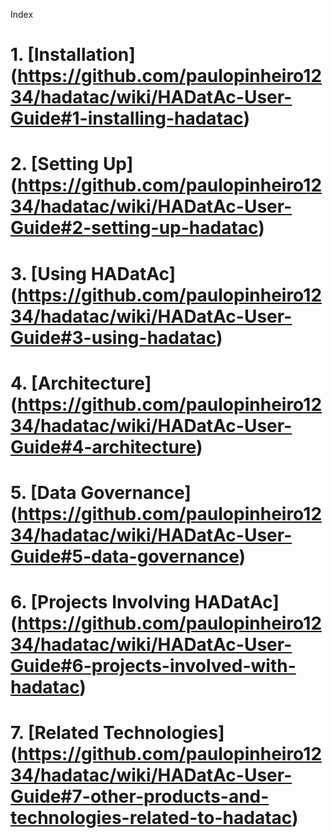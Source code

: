 Index

* 1. [Installation](https://github.com/paulopinheiro1234/hadatac/wiki/HADatAc-User-Guide#1-installing-hadatac)
* 2. [Setting Up](https://github.com/paulopinheiro1234/hadatac/wiki/HADatAc-User-Guide#2-setting-up-hadatac)
* 3. [Using HADatAc](https://github.com/paulopinheiro1234/hadatac/wiki/HADatAc-User-Guide#3-using-hadatac)
* 4. [Architecture](https://github.com/paulopinheiro1234/hadatac/wiki/HADatAc-User-Guide#4-architecture)
* 5. [Data Governance](https://github.com/paulopinheiro1234/hadatac/wiki/HADatAc-User-Guide#5-data-governance)
* 6. [Projects Involving HADatAc](https://github.com/paulopinheiro1234/hadatac/wiki/HADatAc-User-Guide#6-projects-involved-with-hadatac)
* 7. [Related Technologies](https://github.com/paulopinheiro1234/hadatac/wiki/HADatAc-User-Guide#7-other-products-and-technologies-related-to-hadatac) 
